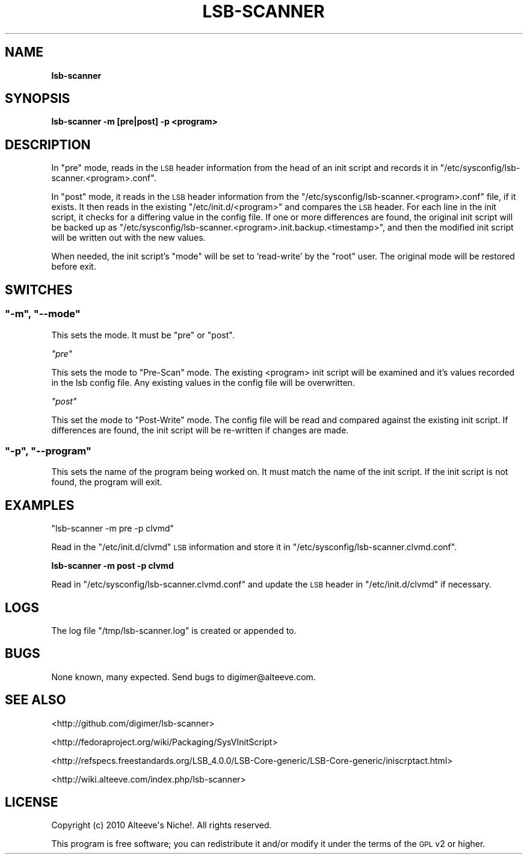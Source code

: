.\" Automatically generated by Pod::Man 2.22 (Pod::Simple 3.07)
.\"
.\" Standard preamble:
.\" ========================================================================
.de Sp \" Vertical space (when we can't use .PP)
.if t .sp .5v
.if n .sp
..
.de Vb \" Begin verbatim text
.ft CW
.nf
.ne \\$1
..
.de Ve \" End verbatim text
.ft R
.fi
..
.\" Set up some character translations and predefined strings.  \*(-- will
.\" give an unbreakable dash, \*(PI will give pi, \*(L" will give a left
.\" double quote, and \*(R" will give a right double quote.  \*(C+ will
.\" give a nicer C++.  Capital omega is used to do unbreakable dashes and
.\" therefore won't be available.  \*(C` and \*(C' expand to `' in nroff,
.\" nothing in troff, for use with C<>.
.tr \(*W-
.ds C+ C\v'-.1v'\h'-1p'\s-2+\h'-1p'+\s0\v'.1v'\h'-1p'
.ie n \{\
.    ds -- \(*W-
.    ds PI pi
.    if (\n(.H=4u)&(1m=24u) .ds -- \(*W\h'-12u'\(*W\h'-12u'-\" diablo 10 pitch
.    if (\n(.H=4u)&(1m=20u) .ds -- \(*W\h'-12u'\(*W\h'-8u'-\"  diablo 12 pitch
.    ds L" ""
.    ds R" ""
.    ds C` ""
.    ds C' ""
'br\}
.el\{\
.    ds -- \|\(em\|
.    ds PI \(*p
.    ds L" ``
.    ds R" ''
'br\}
.\"
.\" Escape single quotes in literal strings from groff's Unicode transform.
.ie \n(.g .ds Aq \(aq
.el       .ds Aq '
.\"
.\" If the F register is turned on, we'll generate index entries on stderr for
.\" titles (.TH), headers (.SH), subsections (.SS), items (.Ip), and index
.\" entries marked with X<> in POD.  Of course, you'll have to process the
.\" output yourself in some meaningful fashion.
.ie \nF \{\
.    de IX
.    tm Index:\\$1\t\\n%\t"\\$2"
..
.    nr % 0
.    rr F
.\}
.el \{\
.    de IX
..
.\}
.\"
.\" Accent mark definitions (@(#)ms.acc 1.5 88/02/08 SMI; from UCB 4.2).
.\" Fear.  Run.  Save yourself.  No user-serviceable parts.
.    \" fudge factors for nroff and troff
.if n \{\
.    ds #H 0
.    ds #V .8m
.    ds #F .3m
.    ds #[ \f1
.    ds #] \fP
.\}
.if t \{\
.    ds #H ((1u-(\\\\n(.fu%2u))*.13m)
.    ds #V .6m
.    ds #F 0
.    ds #[ \&
.    ds #] \&
.\}
.    \" simple accents for nroff and troff
.if n \{\
.    ds ' \&
.    ds ` \&
.    ds ^ \&
.    ds , \&
.    ds ~ ~
.    ds /
.\}
.if t \{\
.    ds ' \\k:\h'-(\\n(.wu*8/10-\*(#H)'\'\h"|\\n:u"
.    ds ` \\k:\h'-(\\n(.wu*8/10-\*(#H)'\`\h'|\\n:u'
.    ds ^ \\k:\h'-(\\n(.wu*10/11-\*(#H)'^\h'|\\n:u'
.    ds , \\k:\h'-(\\n(.wu*8/10)',\h'|\\n:u'
.    ds ~ \\k:\h'-(\\n(.wu-\*(#H-.1m)'~\h'|\\n:u'
.    ds / \\k:\h'-(\\n(.wu*8/10-\*(#H)'\z\(sl\h'|\\n:u'
.\}
.    \" troff and (daisy-wheel) nroff accents
.ds : \\k:\h'-(\\n(.wu*8/10-\*(#H+.1m+\*(#F)'\v'-\*(#V'\z.\h'.2m+\*(#F'.\h'|\\n:u'\v'\*(#V'
.ds 8 \h'\*(#H'\(*b\h'-\*(#H'
.ds o \\k:\h'-(\\n(.wu+\w'\(de'u-\*(#H)/2u'\v'-.3n'\*(#[\z\(de\v'.3n'\h'|\\n:u'\*(#]
.ds d- \h'\*(#H'\(pd\h'-\w'~'u'\v'-.25m'\f2\(hy\fP\v'.25m'\h'-\*(#H'
.ds D- D\\k:\h'-\w'D'u'\v'-.11m'\z\(hy\v'.11m'\h'|\\n:u'
.ds th \*(#[\v'.3m'\s+1I\s-1\v'-.3m'\h'-(\w'I'u*2/3)'\s-1o\s+1\*(#]
.ds Th \*(#[\s+2I\s-2\h'-\w'I'u*3/5'\v'-.3m'o\v'.3m'\*(#]
.ds ae a\h'-(\w'a'u*4/10)'e
.ds Ae A\h'-(\w'A'u*4/10)'E
.    \" corrections for vroff
.if v .ds ~ \\k:\h'-(\\n(.wu*9/10-\*(#H)'\s-2\u~\d\s+2\h'|\\n:u'
.if v .ds ^ \\k:\h'-(\\n(.wu*10/11-\*(#H)'\v'-.4m'^\v'.4m'\h'|\\n:u'
.    \" for low resolution devices (crt and lpr)
.if \n(.H>23 .if \n(.V>19 \
\{\
.    ds : e
.    ds 8 ss
.    ds o a
.    ds d- d\h'-1'\(ga
.    ds D- D\h'-1'\(hy
.    ds th \o'bp'
.    ds Th \o'LP'
.    ds ae ae
.    ds Ae AE
.\}
.rm #[ #] #H #V #F C
.\" ========================================================================
.\"
.IX Title "LSB-SCANNER 1"
.TH LSB-SCANNER 1 "2010-09-22" "perl v5.10.1" "User Contributed Perl Documentation"
.\" For nroff, turn off justification.  Always turn off hyphenation; it makes
.\" way too many mistakes in technical documents.
.if n .ad l
.nh
.SH "NAME"
\&\fBlsb-scanner\fR
.SH "SYNOPSIS"
.IX Header "SYNOPSIS"
\&\fBlsb-scanner \-m [pre|post] \-p <program>\fR
.SH "DESCRIPTION"
.IX Header "DESCRIPTION"
In \f(CW\*(C`pre\*(C'\fR mode, reads in the \s-1LSB\s0 header information from the head of an init
script and records it in \f(CW\*(C`/etc/sysconfig/lsb\-scanner.<program>.conf\*(C'\fR.
.PP
In \f(CW\*(C`post\*(C'\fR mode, it reads in the \s-1LSB\s0 header information from the 
\&\f(CW\*(C`/etc/sysconfig/lsb\-scanner.<program>.conf\*(C'\fR file, if it exists. It 
then reads in the existing \f(CW\*(C`/etc/init.d/<program>\*(C'\fR and compares the 
\&\s-1LSB\s0 header. For each line in the init script, it checks for a differing value
in the config file. If one or more differences are found, the original init
script will be backed up as
\&\f(CW\*(C`/etc/sysconfig/lsb\-scanner.<program>.init.backup.<timestamp>\*(C'\fR,
and then the modified init script will be written out with the new values.
.PP
When needed, the init script's \f(CW\*(C`mode\*(C'\fR will be set to 'read\-write' by the
\&\f(CW\*(C`root\*(C'\fR user. The original mode will be restored before exit.
.SH "SWITCHES"
.IX Header "SWITCHES"
.ie n .SS """\-m"", ""\-\-mode"""
.el .SS "\f(CW\-m\fP, \f(CW\-\-mode\fP"
.IX Subsection "-m, --mode"
This sets the mode. It must be \f(CW\*(C`pre\*(C'\fR or \f(CW\*(C`post\*(C'\fR.
.PP
\fI\f(CI\*(C`pre\*(C'\fI\fR
.IX Subsection "pre"
.PP
This sets the mode to \*(L"Pre-Scan\*(R" mode. The existing <program> init
script will be examined and it's values recorded in the lsb config file. Any
existing values in the config file will be overwritten.
.PP
\fI\f(CI\*(C`post\*(C'\fI\fR
.IX Subsection "post"
.PP
This set the mode to \*(L"Post-Write\*(R" mode. The config file will be read and
compared against the existing init script. If differences are found, the init
script will be re-written if changes are made.
.ie n .SS """\-p"", ""\-\-program"""
.el .SS "\f(CW\-p\fP, \f(CW\-\-program\fP"
.IX Subsection "-p, --program"
This sets the name of the program being worked on. It must match the name of
the init script. If the init script is not found, the program will exit.
.SH "EXAMPLES"
.IX Header "EXAMPLES"
\&\f(CW\*(C`lsb\-scanner \-m pre \-p clvmd\*(C'\fR
.PP
Read in the \f(CW\*(C`/etc/init.d/clvmd\*(C'\fR \s-1LSB\s0 information and store it in
\&\f(CW\*(C`/etc/sysconfig/lsb\-scanner.clvmd.conf\*(C'\fR.
.PP
\&\fBlsb-scanner \-m post \-p clvmd\fR
.PP
Read in \f(CW\*(C`/etc/sysconfig/lsb\-scanner.clvmd.conf\*(C'\fR and update the \s-1LSB\s0 header in 
\&\f(CW\*(C`/etc/init.d/clvmd\*(C'\fR if necessary.
.SH "LOGS"
.IX Header "LOGS"
The log file \f(CW\*(C`/tmp/lsb\-scanner.log\*(C'\fR is created or appended to.
.SH "BUGS"
.IX Header "BUGS"
None known, many expected. Send bugs to digimer@alteeve.com.
.SH "SEE ALSO"
.IX Header "SEE ALSO"
<http://github.com/digimer/lsb\-scanner>
.PP
<http://fedoraproject.org/wiki/Packaging/SysVInitScript>
.PP
<http://refspecs.freestandards.org/LSB_4.0.0/LSB\-Core\-generic/LSB\-Core\-generic/iniscrptact.html>
.PP
<http://wiki.alteeve.com/index.php/lsb\-scanner>
.SH "LICENSE"
.IX Header "LICENSE"
.Vb 1
\& Copyright (c) 2010 Alteeve\*(Aqs Niche!. All rights reserved.
.Ve
.PP
This program is free software; you can redistribute it and/or modify it under the terms of the \s-1GPL\s0 v2 or higher.
